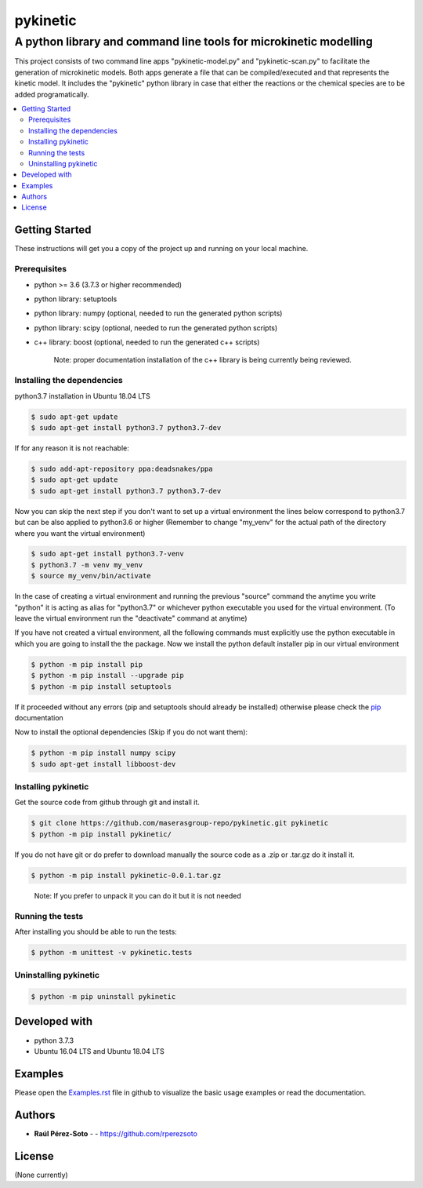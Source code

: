 =========
pykinetic
=========

------------------------------------------------------------------
A python library and command line tools for microkinetic modelling
------------------------------------------------------------------

.. project-description-start

This project consists of two command line apps "pykinetic-model.py" and 
"pykinetic-scan.py" to facilitate the generation of microkinetic models. Both 
apps generate a file that can be compiled/executed and that represents the 
kinetic model. It includes the "pykinetic" python library in case that either
the reactions or the chemical species are to be added programatically.

.. contents:: 
   :backlinks: none
   :depth: 2
   :local:

.. setup-instructions

Getting Started
---------------

These instructions will get you a copy of the project up and running on your
local machine.

Prerequisites
.............

- python >= 3.6 (3.7.3 or higher recommended)
- python library: setuptools
- python library: numpy (optional, needed to run the generated python scripts)
- python library: scipy (optional, needed to run the generated python scripts)
- c++ library: boost (optional, needed to run the generated c++ scripts)

   Note: proper documentation installation of the c++ library is being 
   currently being reviewed.

Installing the dependencies
...........................

python3.7 installation in Ubuntu 18.04 LTS

.. code:: shell-session

   $ sudo apt-get update
   $ sudo apt-get install python3.7 python3.7-dev


If for any reason it is not reachable:

.. code:: shell-session

   $ sudo add-apt-repository ppa:deadsnakes/ppa
   $ sudo apt-get update
   $ sudo apt-get install python3.7 python3.7-dev

Now you can skip the next step if you don't want to set up a virtual environment
the lines below correspond to python3.7 but can be also applied to python3.6 or 
higher (Remember to change "my_venv" for the actual path of the directory where 
you want the virtual environment)

.. code:: shell-session

   $ sudo apt-get install python3.7-venv
   $ python3.7 -m venv my_venv
   $ source my_venv/bin/activate

In the case of creating a virtual environment and running the 
previous "source" command the anytime you write "python" it is acting as alias 
for "python3.7" or whichever python executable you used for the virtual environment.
(To leave the virtual environment run the "deactivate" command at anytime)

If you have not created a virtual environment, all the following commands must 
explicitly use the python executable in which you are going to install the 
the package. 
Now we install the python default installer pip in our virtual environment

.. code:: shell-session

   $ python -m pip install pip
   $ python -m pip install --upgrade pip
   $ python -m pip install setuptools

If it proceeded without any errors (pip and setuptools should already be 
installed) otherwise please check the `pip`_ documentation

.. _pip: https://pip.pypa.io/en/stable/installing/

Now to install the optional dependencies (Skip if you do not want them):

.. code:: shell-session

   $ python -m pip install numpy scipy
   $ sudo apt-get install libboost-dev

Installing pykinetic
....................


Get the source code from github through git and install it.

.. code:: shell-session

   $ git clone https://github.com/maserasgroup-repo/pykinetic.git pykinetic
   $ python -m pip install pykinetic/

If you do not have git or do prefer to download manually the source 
code as a .zip or .tar.gz do it install it. 

.. code:: shell-session

   $ python -m pip install pykinetic-0.0.1.tar.gz

.. 
   
   Note: If you prefer to unpack it you can do it but it is not needed

Running the tests
.................

After installing you should be able to run the tests: 

.. code:: shell-session

   $ python -m unittest -v pykinetic.tests

Uninstalling pykinetic
......................

.. code:: shell-session

   $ python -m pip uninstall pykinetic


Developed with
--------------

- python 3.7.3
- Ubuntu 16.04 LTS and Ubuntu 18.04 LTS

.. examples-msg

Examples
--------

Please open the `Examples.rst <Examples.rst>`_ file in github to visualize the basic usage examples
or read the documentation.


.. project-author-license

Authors
-------

* **Raúl Pérez-Soto** - - https://github.com/rperezsoto


License
-------

(None currently)

